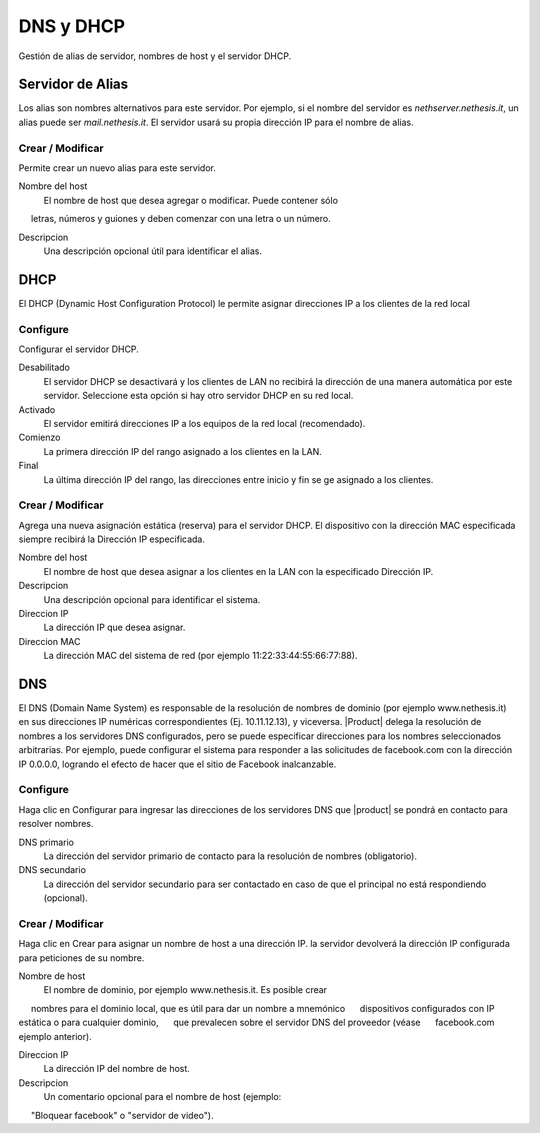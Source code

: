 ============ 
DNS y DHCP 
============ 

Gestión de alias de servidor, nombres de host y el servidor DHCP. 

Servidor de Alias 
================= 

Los alias son nombres alternativos para este servidor. Por ejemplo, si el 
nombre del servidor es *nethserver.nethesis.it*, un alias puede ser 
*mail.nethesis.it*. El servidor usará su propia dirección IP 
para el nombre de alias. 

Crear / Modificar 
--------------------- 

Permite crear un nuevo alias para este servidor. 

Nombre del host
    El nombre de host que desea agregar o modificar. Puede contener sólo
     letras, números y guiones y deben comenzar con una letra o un número.

Descripcion
    Una descripción opcional útil para identificar el alias. 


DHCP 
==== 

El DHCP (Dynamic Host Configuration Protocol) le permite 
asignar direcciones IP a los clientes de la red local 



Configure 
--------- 

Configurar el servidor DHCP. 

Desabilitado
    El  servidor DHCP se desactivará y los clientes de LAN no recibirá la dirección de una manera automática por este servidor. Seleccione esta opción si hay otro servidor DHCP en su red local.

Activado
    El servidor emitirá direcciones IP a los equipos de la red local (recomendado).

Comienzo
    La primera dirección IP del rango asignado a los clientes en la LAN.

Final
    La última dirección IP del rango, las direcciones entre inicio y fin se ge asignado a los clientes.
 

Crear / Modificar 
--------------------- 

Agrega una nueva asignación estática (reserva) para el servidor DHCP. 
El dispositivo con la dirección MAC especificada siempre recibirá la 
Dirección IP especificada. 

Nombre del host
    El nombre de host que desea asignar a los clientes en la LAN con la especificado Dirección IP.

Descripcion
    Una descripción opcional para identificar el sistema.

Direccion IP 
    La dirección IP que desea asignar.

Direccion MAC 
    La dirección MAC del sistema de red (por ejemplo 11:22:33:44:55:66:77:88).


DNS 
=== 

El DNS (Domain Name System) es responsable de la resolución de nombres de dominio
(por ejemplo www.nethesis.it) en sus direcciones IP numéricas correspondientes 
(Ej. 10.11.12.13), y viceversa. |Product| delega la resolución de 
nombres a los servidores DNS configurados, pero se puede especificar direcciones 
para los nombres seleccionados arbitrarias. Por ejemplo, puede configurar el 
sistema para responder a las solicitudes de facebook.com con la dirección IP 
0.0.0.0, logrando el efecto de hacer que el sitio de Facebook inalcanzable.


Configure 
--------- 

Haga clic en Configurar para ingresar las direcciones de los servidores DNS que 
|product| se pondrá en contacto para resolver nombres. 

DNS primario
    La dirección del servidor primario de contacto para la resolución de nombres (obligatorio).

DNS secundario
    La dirección del servidor secundario para ser contactado en caso de que el principal no está respondiendo (opcional). 

Crear / Modificar 
--------------------- 

Haga clic en Crear para asignar un nombre de host a una dirección IP. la 
servidor devolverá la dirección IP configurada para peticiones de su nombre.

Nombre de host
    El nombre de dominio, por ejemplo www.nethesis.it. Es posible crear
     nombres para el dominio local, que es útil para dar un nombre a mnemónico
     dispositivos configurados con IP estática o para cualquier dominio,
     que prevalecen sobre el servidor DNS del proveedor (véase
     facebook.com ejemplo anterior).

Direccion IP
    La dirección IP del nombre de host.

Descripcion
    Un comentario opcional para el nombre de host (ejemplo:
     "Bloquear facebook" o "servidor de video").
